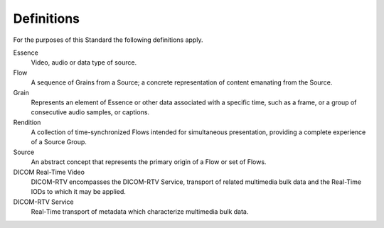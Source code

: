 .. _chapter_3:

Definitions
===========

For the purposes of this Standard the following definitions apply.

Essence
   Video, audio or data type of source.

Flow
   A sequence of Grains from a Source; a concrete representation of
   content emanating from the Source.

Grain
   Represents an element of Essence or other data associated with a
   specific time, such as a frame, or a group of consecutive audio
   samples, or captions.

Rendition
   A collection of time-synchronized Flows intended for simultaneous
   presentation, providing a complete experience of a Source Group.

Source
   An abstract concept that represents the primary origin of a Flow or
   set of Flows.

DICOM Real-Time Video
   DICOM-RTV encompasses the DICOM-RTV Service, transport of related
   multimedia bulk data and the Real-Time IODs to which it may be
   applied.

DICOM-RTV Service
   Real-Time transport of metadata which characterize multimedia bulk
   data.

